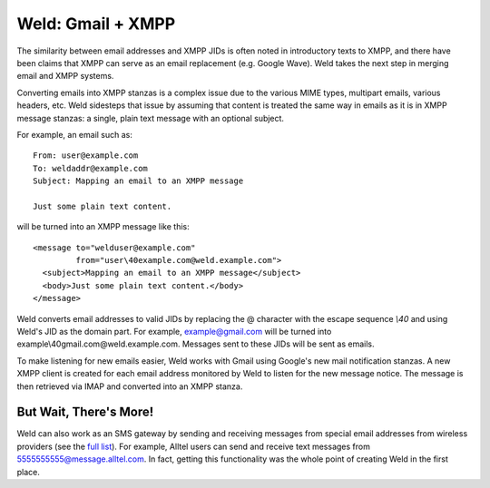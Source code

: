 Weld: Gmail + XMPP
==================

The similarity between email addresses and XMPP JIDs is often noted in
introductory texts to XMPP, and there have been claims that XMPP can serve as an
email replacement (e.g. Google Wave). Weld takes the next step in merging email
and XMPP systems.

Converting emails into XMPP stanzas is a complex issue due to the various MIME
types, multipart emails, various headers, etc. Weld sidesteps that issue by
assuming that content is treated the same way in emails as it is in XMPP message
stanzas: a single, plain text message with an optional subject.

For example, an email such as::

    From: user@example.com
    To: weldaddr@example.com
    Subject: Mapping an email to an XMPP message

    Just some plain text content.

will be turned into an XMPP message like this::

    <message to="welduser@example.com"
             from="user\40example.com@weld.example.com">
      <subject>Mapping an email to an XMPP message</subject>
      <body>Just some plain text content.</body>
    </message>

Weld converts email addresses to valid JIDs by replacing the @ character with
the escape sequence `\\40` and using Weld's JID as the domain part. For example,
example@gmail.com will be turned into example\\40gmail.com@weld.example.com.
Messages sent to these JIDs will be sent as emails.

To make listening for new emails easier, Weld works with Gmail using Google's
new mail notification stanzas. A new XMPP client is created for each email
address monitored by Weld to listen for the new message notice. The message
is then retrieved via IMAP and converted into an XMPP stanza.

But Wait, There's More!
-----------------------
Weld can also work as an SMS gateway by sending and receiving messages from special
email addresses from wireless providers (see the `full list`_). For example, Alltel users can send and
receive text messages from 5555555555@message.alltel.com. In fact, getting this
functionality was the whole point of creating Weld in the first place.

.. _`full list`: http://en.wikipedia.org/wiki/List_of_SMS_gateways
